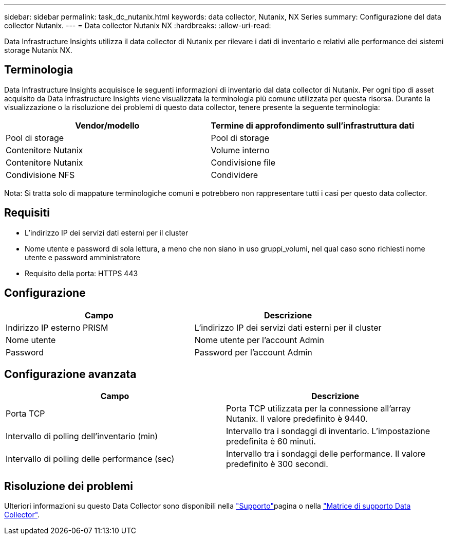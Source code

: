 ---
sidebar: sidebar 
permalink: task_dc_nutanix.html 
keywords: data collector, Nutanix, NX Series 
summary: Configurazione del data collector Nutanix. 
---
= Data collector Nutanix NX
:hardbreaks:
:allow-uri-read: 


[role="lead"]
Data Infrastructure Insights utilizza il data collector di Nutanix per rilevare i dati di inventario e relativi alle performance dei sistemi storage Nutanix NX.



== Terminologia

Data Infrastructure Insights acquisisce le seguenti informazioni di inventario dal data collector di Nutanix. Per ogni tipo di asset acquisito da Data Infrastructure Insights viene visualizzata la terminologia più comune utilizzata per questa risorsa. Durante la visualizzazione o la risoluzione dei problemi di questo data collector, tenere presente la seguente terminologia:

[cols="2*"]
|===
| Vendor/modello | Termine di approfondimento sull'infrastruttura dati 


| Pool di storage | Pool di storage 


| Contenitore Nutanix | Volume interno 


| Contenitore Nutanix | Condivisione file 


| Condivisione NFS | Condividere 
|===
Nota: Si tratta solo di mappature terminologiche comuni e potrebbero non rappresentare tutti i casi per questo data collector.



== Requisiti

* L'indirizzo IP dei servizi dati esterni per il cluster
* Nome utente e password di sola lettura, a meno che non siano in uso gruppi_volumi, nel qual caso sono richiesti nome utente e password amministratore
* Requisito della porta: HTTPS 443




== Configurazione

[cols="2*"]
|===
| Campo | Descrizione 


| Indirizzo IP esterno PRISM | L'indirizzo IP dei servizi dati esterni per il cluster 


| Nome utente | Nome utente per l'account Admin 


| Password | Password per l'account Admin 
|===


== Configurazione avanzata

[cols="2*"]
|===
| Campo | Descrizione 


| Porta TCP | Porta TCP utilizzata per la connessione all'array Nutanix. Il valore predefinito è 9440. 


| Intervallo di polling dell'inventario (min) | Intervallo tra i sondaggi di inventario. L'impostazione predefinita è 60 minuti. 


| Intervallo di polling delle performance (sec) | Intervallo tra i sondaggi delle performance. Il valore predefinito è 300 secondi. 
|===


== Risoluzione dei problemi

Ulteriori informazioni su questo Data Collector sono disponibili nella link:concept_requesting_support.html["Supporto"]pagina o nella link:reference_data_collector_support_matrix.html["Matrice di supporto Data Collector"].
